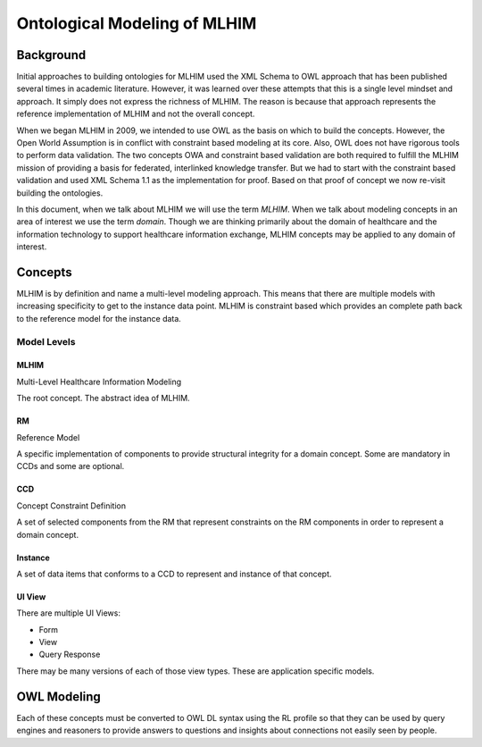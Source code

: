 =============================
Ontological Modeling of MLHIM
=============================

Background
==========
Initial approaches to building ontologies for MLHIM used the XML Schema to OWL approach that has been published several times in academic literature. However, it was learned over these attempts that this is a single level mindset and approach.  It simply does not express the richness of MLHIM. The reason is because that approach represents the reference implementation of MLHIM and not the overall concept. 

When we began MLHIM in 2009, we intended to use OWL as the basis on which to build the concepts. However, the Open World Assumption is in conflict with constraint based modeling at its core. Also, OWL does not have rigorous tools to perform data validation. The two concepts OWA and constraint based validation are both required to fulfill the MLHIM mission of providing a basis for federated, interlinked knowledge transfer. But we had to start with the constraint based validation and used XML Schema 1.1 as the implementation for proof. Based on that proof of concept we now re-visit building the ontologies.

In this document, when we talk about MLHIM we will use the term *MLHIM*. When we talk about modeling concepts in an area of interest we use the term *domain*.  Though we are thinking primarily about the domain of healthcare and the information technology to support healthcare information exchange, MLHIM concepts may be applied to any domain of interest.


Concepts
========
MLHIM is by definition and name a multi-level modeling approach.  This means that there are multiple models with increasing specificity to get to the instance data point. MLHIM is constraint based which provides an complete path back to the reference model for the instance data. 

------------
Model Levels
------------

MLHIM
-----
Multi-Level Healthcare Information Modeling

The root concept. The abstract idea of MLHIM.

RM
--
Reference Model

A specific implementation of components to provide structural integrity for a domain concept. 
Some are mandatory in CCDs and some are optional.

CCD
---
Concept Constraint Definition

A set of selected components from the RM that represent constraints on the RM components in order to represent a domain concept.

Instance
--------
A set of data items that conforms to a CCD to represent and instance of that concept.


UI View
-------
There are multiple UI Views:

* Form
* View
* Query Response

There may be many versions of each of those view types. These are application specific models. 


OWL Modeling
============
Each of these concepts must be converted to OWL DL syntax using the RL profile so that they can be used by query engines and reasoners to provide answers to questions and insights about connections not easily seen by people.



